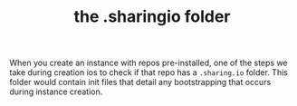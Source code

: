 #+TITLE: the .sharingio folder
#+FIRN_ORDER: 2

When you create an instance with repos pre-installed, one of the steps we take during creation ios to check if that repo has a =.sharing.io= folder.  This folder would contain init files that detail any bootstrapping that occurs during instance creation.
